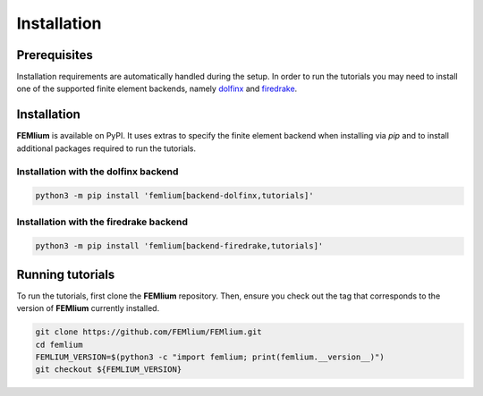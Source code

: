 Installation
============
.. meta::
    :description lang=en:
        Installation requirements are automatically handled during the setup.
        In order to run the tutorials you may need to install one of the supported finite element backends.

Prerequisites
-------------

Installation requirements are automatically handled during the setup.
In order to run the tutorials you may need to install one of the supported finite element backends, namely `dolfinx <https://github.com/FEniCS/dolfinx>`__ and `firedrake <https://github.com/firedrakeproject/firedrake>`__.

Installation
------------

**FEMlium** is available on PyPI. It uses extras to specify the finite element backend when installing via `pip` and to install additional packages required to run the tutorials.

Installation with the dolfinx backend
^^^^^^^^^^^^^^^^^^^^^^^^^^^^^^^^^^^^^

.. code-block:: console

    python3 -m pip install 'femlium[backend-dolfinx,tutorials]'

Installation with the firedrake backend
^^^^^^^^^^^^^^^^^^^^^^^^^^^^^^^^^^^^^^^

.. code-block:: console

    python3 -m pip install 'femlium[backend-firedrake,tutorials]'

Running tutorials
-----------------

To run the tutorials, first clone the **FEMlium** repository. Then, ensure you check out the tag that corresponds to the version of **FEMlium** currently installed.

.. code-block:: console

    git clone https://github.com/FEMlium/FEMlium.git
    cd femlium
    FEMLIUM_VERSION=$(python3 -c "import femlium; print(femlium.__version__)")
    git checkout ${FEMLIUM_VERSION}
